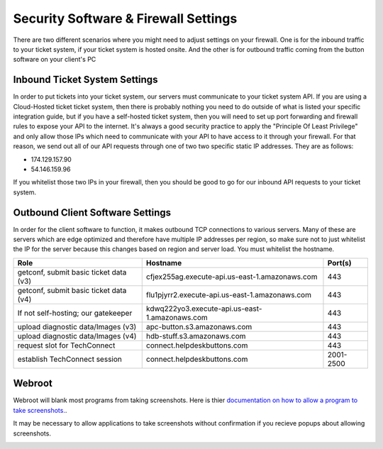 Security Software & Firewall Settings
======================================

There are two different scenarios where you might need to adjust settings on your firewall. One is for the inbound traffic to your ticket system, if your ticket system is hosted onsite. And the other is for outbound traffic coming from the button software on your client's PC


Inbound Ticket System Settings
------------------------------

In order to put tickets into your ticket system, our servers must communicate to your ticket system API. If you are using a Cloud-Hosted ticket ticket system, then there is probably nothing you need to do outside of what is listed your specific integration guide, but if you have a self-hosted ticket system, then you will need to set up port forwarding and firewall rules to expose your API to the internet. It's always a good security practice to apply the "Principle Of Least Privilege" and only allow those IPs which need to communicate with your API to have access to it through your firewall. For that reason, we send out all of our API requests through one of two two specific static IP addresses. They are as follows:

- 174.129.157.90
- 54.146.159.96

If you whitelist those two IPs in your firewall, then you should be good to go for our inbound API requests to your ticket system.



Outbound Client Software Settings
---------------------------------

In order for the client software to function, it makes outbound TCP connections to various servers. Many of these are servers which are edge optimized and therefore have multiple IP addresses per region, so make sure not to just whitelist the IP for the server because this changes based on region and server load. You must whitelist the hostname.

+----------------------------------------+------------------------------------------------+-----------+
| Role                                   | Hostname                                       | Port(s)   |
+========================================+================================================+===========+
| getconf, submit basic ticket data (v3) | cfjex255ag.execute-api.us-east-1.amazonaws.com | 443       |
+----------------------------------------+------------------------------------------------+-----------+
| getconf, submit basic ticket data (v4) | flu1pjyrr2.execute-api.us-east-1.amazonaws.com | 443       |
+----------------------------------------+------------------------------------------------+-----------+
| If not self-hosting; our gatekeeper    | kdwq222yo3.execute-api.us-east-1.amazonaws.com | 443       |
+----------------------------------------+------------------------------------------------+-----------+
| upload diagnostic data/Images (v3)     | apc-button.s3.amazonaws.com                    | 443       |
+----------------------------------------+------------------------------------------------+-----------+
| upload diagnostic data/Images (v4)     | hdb-stuff.s3.amazonaws.com                     | 443       |
+----------------------------------------+------------------------------------------------+-----------+
| request slot for TechConnect           | connect.helpdeskbuttons.com                    | 443       |
+----------------------------------------+------------------------------------------------+-----------+
| establish TechConnect session          | connect.helpdeskbuttons.com                    | 2001-2500 |
+----------------------------------------+------------------------------------------------+-----------+


Webroot
--------

Webroot will blank most programs from taking screenshots. Here is thier `documentation on how to allow a program to take screenshots.
<https://docs.webroot.com/us/en/home/wsa_pc_userguide/wsa_pc_userguide.htm#UsingIdentityProtection/ManagingProtectedApplications.htm%3FTocPath%3DUsing%2520Identity%2520Protection%7C_____2/>`_.


It may be necessary to allow applications to take screenshots without confirmation if you recieve popups about allowing screenshots.

.. image:: images/1-webroot.png

.. image:: images/2-webroot.png

.. image:: images/3-webroot.png